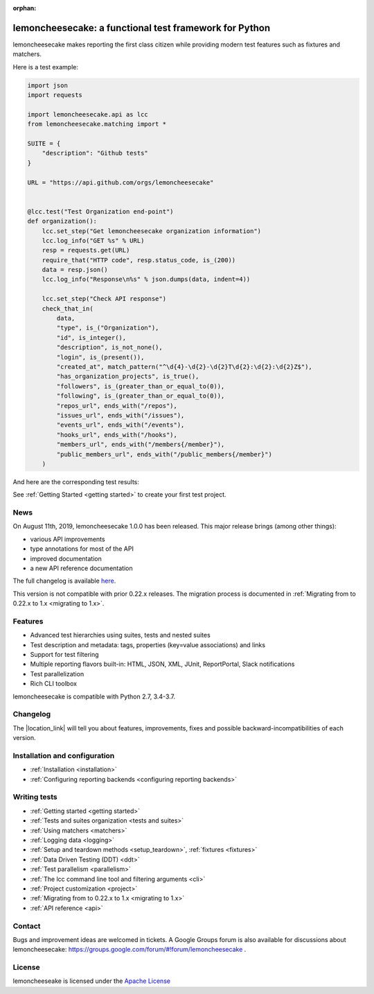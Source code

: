 .. lemoncheesecake documentation master file, created by
   sphinx-quickstart on Wed Feb  7 00:13:33 2018.
   You can adapt this file completely to your liking, but it should at least
   contain the root `toctree` directive.

.. _index:

:orphan:

lemoncheesecake: a functional test framework for Python
=======================================================

lemoncheesecake makes reporting the first class citizen while providing modern test features such as
fixtures and matchers.

Here is a test example:

.. code-block:: python

    import json
    import requests

    import lemoncheesecake.api as lcc
    from lemoncheesecake.matching import *

    SUITE = {
        "description": "Github tests"
    }

    URL = "https://api.github.com/orgs/lemoncheesecake"


    @lcc.test("Test Organization end-point")
    def organization():
        lcc.set_step("Get lemoncheesecake organization information")
        lcc.log_info("GET %s" % URL)
        resp = requests.get(URL)
        require_that("HTTP code", resp.status_code, is_(200))
        data = resp.json()
        lcc.log_info("Response\n%s" % json.dumps(data, indent=4))

        lcc.set_step("Check API response")
        check_that_in(
            data,
            "type", is_("Organization"),
            "id", is_integer(),
            "description", is_not_none(),
            "login", is_(present()),
            "created_at", match_pattern("^\d{4}-\d{2}-\d{2}T\d{2}:\d{2}:\d{2}Z$"),
            "has_organization_projects", is_true(),
            "followers", is_(greater_than_or_equal_to(0)),
            "following", is_(greater_than_or_equal_to(0)),
            "repos_url", ends_with("/repos"),
            "issues_url", ends_with("/issues"),
            "events_url", ends_with("/events"),
            "hooks_url", ends_with("/hooks"),
            "members_url", ends_with("/members{/member}"),
            "public_members_url", ends_with("/public_members{/member}")
        )

And here are the corresponding test results:

.. image:: _static/report-sample.png

See :ref:`Getting Started <getting started>` to create your first test project.

News
----

On August 11th, 2019, lemoncheesecake 1.0.0 has been released. This major release brings (among other things):

- various API improvements

- type annotations for most of the API

- improved documentation

- a new API reference documentation

The full changelog is available `here <https://github.com/lemoncheesecake/lemoncheesecake/blob/master/CHANGELOG.md#100-2019-08-11>`_.

This version is not compatible with prior 0.22.x releases. The migration process is documented in
:ref:`Migrating from to 0.22.x to 1.x <migrating to 1.x>`.

Features
--------

- Advanced test hierarchies using suites, tests and nested suites

- Test description and metadata: tags, properties (key=value associations) and links

- Support for test filtering

- Multiple reporting flavors built-in: HTML, JSON, XML, JUnit, ReportPortal, Slack notifications

- Test parallelization

- Rich CLI toolbox

lemoncheesecake is compatible with Python 2.7, 3.4-3.7.

Changelog
---------

The |location_link| will tell you about features, improvements, fixes and possible backward-incompatibilities of each
version.

.. |location_link| raw:: html

   <a href="https://github.com/lemoncheesecake/lemoncheesecake/blob/master/CHANGELOG.md" target="_blank">Changelog</a>

Installation and configuration
------------------------------

- :ref:`Installation <installation>`

- :ref:`Configuring reporting backends <configuring reporting backends>`


Writing tests
-------------

- :ref:`Getting started <getting started>`

- :ref:`Tests and suites organization <tests and suites>`

- :ref:`Using matchers <matchers>`

- :ref:`Logging data <logging>`

- :ref:`Setup and teardown methods <setup_teardown>`, :ref:`fixtures <fixtures>`

- :ref:`Data Driven Testing (DDT) <ddt>`

- :ref:`Test parallelism <parallelism>`

- :ref:`The lcc command line tool and filtering arguments <cli>`

- :ref:`Project customization <project>`

- :ref:`Migrating from to 0.22.x to 1.x <migrating to 1.x>`

- :ref:`API reference <api>`

Contact
-------

Bugs and improvement ideas are welcomed in tickets.
A Google Groups forum is also available for discussions about lemoncheesecake:
https://groups.google.com/forum/#!forum/lemoncheesecake .

License
-------

lemoncheeseake is licensed under the
`Apache License <https://github.com/lemoncheesecake/lemoncheesecake/blob/master/LICENSE.txt>`_
